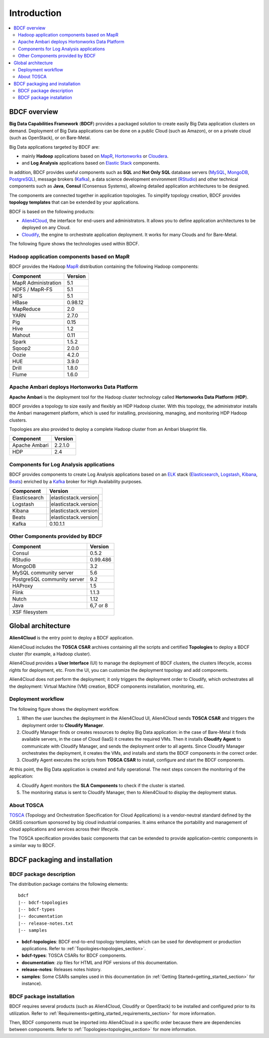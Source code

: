 ************
Introduction
************

.. contents::
	:local:
	:depth: 2

BDCF overview
===================

**Big Data Capabilities Framework** (**BDCF**) provides a packaged solution to create easily Big Data application clusters on demand.
Deployment of Big Data applications can be done on a public Cloud (such as Amazon), or on a private cloud (such as OpenStack), or on Bare-Metal.


Big Data applications targeted by BDCF are:

- mainly **Hadoop** applications based on MapR_, Hortonworks_ or Cloudera_.
- and **Log Analysis** applications based on Elastic_ Stack_ components.

In addition, BDCF provides useful components such as **SQL** and **Not Only SQL** database servers (MySQL_, MongoDB_, PostgreSQL_), message brokers (Kafka_), a data science development environment (RStudio_) and other
technical components such as **Java**, **Consul** (Consensus Systems), allowing detailed application architectures to be designed.

The components are connected together in application topologies. To simplify topology creation, BDCF provides **topology templates** that can be extended by your applications.

.. _Elastic: https://www.elastic.co/products
.. _Stack: https://www.elastic.co/products
.. _RStudio: https://www.rstudio.com/
.. _Consul: https://www.consul.io/
.. _MySQL: http://www.mysql.com/
.. _PostgreSQL: https://www.postgresql.org/
.. _MongoDB: https://www.mongodb.com/
.. _Cloudera: https://www.cloudera.com/ 

BDCF is based on the following products:

- Alien4Cloud_, the interface for end-users and administrators. It allows you to define application architectures to be deployed on any Cloud.
- Cloudify_, the engine to orchestrate application deployment. It works for many Clouds and for Bare-Metal.

.. _Cloudify: http://getcloudify.org/
.. _Alien4Cloud: http://alien4cloud.github.io/

The following figure shows the technologies used within BDCF.

.. image:: images/hss_global_schema.jpg
   :scale: 100
   :align: center


Hadoop application components based on MapR
-------------------------------------------

BDCF provides the Hadoop MapR_ distribution containing the following Hadoop components:

.. _MapR: https://www.mapr.com
.. image:: images/MapR.png
.. image:: images/hss_components.jpg
   :scale: 100


+----------------------------+-----------------+
| Component                  | Version         |
+============================+=================+
| MapR Administration        | 5.1             |
+----------------------------+-----------------+
| HDFS / MapR-FS             | 5.1             |
+----------------------------+-----------------+
| NFS                        | 5.1             |
+----------------------------+-----------------+
| HBase                      | 0.98.12         |
+----------------------------+-----------------+
| MapReduce                  | 2.0             |
+----------------------------+-----------------+
| YARN                       | 2.7.0           |
+----------------------------+-----------------+
| Pig                        | 0.15            |
+----------------------------+-----------------+
| Hive                       | 1.2             |
+----------------------------+-----------------+
| Mahout                     | 0.11            |
+----------------------------+-----------------+
| Spark                      | 1.5.2           |
+----------------------------+-----------------+
| Sqoop2                     | 2.0.0           |
+----------------------------+-----------------+
| Oozie                      | 4.2.0           |
+----------------------------+-----------------+
| HUE                        | 3.9.0           |
+----------------------------+-----------------+
| Drill                      | 1.8.0           |
+----------------------------+-----------------+
| Flume                      | 1.6.0           |
+----------------------------+-----------------+


Apache Ambari deploys Hortonworks Data Platform
-----------------------------------------------

**Apache Ambari** is the deployment tool for the Hadoop cluster technology called **Hortonworks Data Platform** (**HDP**).

.. image:: images/AmbariAndHDP.png
   :scale: 50
   :align: center

BDCF provides a topology to size easily and flexibly an HDP Hadoop cluster.
With this topology, the administrator installs the Ambari management platform, which is used for installing, provisioning, managing, and 
monitoring HDP Hadoop clusters.

Topologies are also provided to deploy a complete Hadoop cluster from an Ambari blueprint file.

.. _Hortonworks: http://hortonworks.com/products/

.. image:: images/apache-ambari-overview-hadoop.png

+----------------------------+-----------------+
| Component                  | Version         |
+============================+=================+
| Apache Ambari              | 2.2.1.0         |
+----------------------------+-----------------+
| HDP                        | 2.4             |
+----------------------------+-----------------+

Components for Log Analysis applications
----------------------------------------

BDCF provides components to create Log Analysis applications based on an ELK_ stack (Elasticsearch_, Logstash_, Kibana_, Beats_) enriched by a Kafka_ broker for High Availability purposes.

.. _ELK: https://www.elastic.co/products
.. _Elasticsearch: https://www.elastic.co/products/elasticsearch
.. _Logstash: https://www.elastic.co/products/logstash
.. _Kibana: https://www.elastic.co/products/kibana
.. _Beats: https://www.elastic.co/products/beats
.. _Kafka: http://kafka.apache.org/


+----------------------------+------------------------+
| Component                  | Version                |
+============================+========================+
| Elasticsearch              | |elasticstack.version| |
+----------------------------+------------------------+
| Logstash                   | |elasticstack.version| |
+----------------------------+------------------------+
| Kibana                     | |elasticstack.version| |
+----------------------------+------------------------+
| Beats                      | |elasticstack.version| |
+----------------------------+------------------------+
| Kafka                      | 0.10.1.1               |
+----------------------------+------------------------+


Other Components provided by BDCF
---------------------------------


+----------------------------+-----------------+
| Component                  | Version         |
+============================+=================+
| Consul                     | 0.5.2           |
+----------------------------+-----------------+
| RStudio                    | 0.99.486        |
+----------------------------+-----------------+
| MongoDB                    | 3.2             |
+----------------------------+-----------------+
| MySQL community server     | 5.6             |
+----------------------------+-----------------+
| PostgreSQL community server| 9.2             |
+----------------------------+-----------------+
| HAProxy                    | 1.5             |
+----------------------------+-----------------+
| Flink                      | 1.1.3           |
+----------------------------+-----------------+
| Nutch                      | 1.12            |
+----------------------------+-----------------+
| Java                       | 6,7 or 8        |
+----------------------------+-----------------+
| XSF filesystem                               |
+----------------------------+-----------------+


Global architecture
===================

**Alien4Cloud** is the entry point to deploy a BDCF application.

Alien4Cloud includes the **TOSCA CSAR** archives containing all the scripts and certified **Topologies** to deploy a BDCF cluster (for example, a Hadoop cluster).

Alien4Cloud provides a **User Interface** (UI) to manage the deployment of BDCF clusters, the clusters lifecycle, access rights for deployment, etc.
From the UI, you can customize the deployment topology and add components.

Alien4Cloud does not perform the deployment; it only triggers the deployment order to Cloudify, which orchestrates all the deployment: Virtual Machine (VM) creation, BDCF components installation, monitoring, etc.

Deployment workflow
-------------------

The following figure shows the deployment workflow.

.. image:: images/hss_architecture.png
   :scale: 100
   :align: center

1. When the user launches the deployment in the Alien4Cloud UI, Alien4Cloud sends **TOSCA CSAR** and triggers the deployment order to **Cloudify Manager**.

2. Cloudify Manager finds or creates resources to deploy Big Data application: in the case of Bare-Metal it finds available servers, in the case of Cloud (IaaS) it creates the required VMs. Then it installs **Cloudify Agent** to communicate with Cloudify Manager, and sends the deployment order to all agents. Since Cloudify Manager orchestrates the deployment, it creates the VMs, and installs and starts the BDCF components in the correct order.

3. Cloudify Agent executes the scripts from **TOSCA CSAR** to install, configure and start the BDCF components.

At this point, the Big Data application is created and fully operational.
The next steps concern the monitoring of the application:

4. Cloudify Agent monitors the **SLA Components** to check if the cluster is started.

5. The monitoring status is sent to Cloudify Manager, then to Alien4Cloud to display the deployment status.

About TOSCA
-----------

TOSCA_ (Topology and Orchestration Specification for Cloud Applications) is a vendor-neutral standard defined by the OASIS consortium sponsored by big cloud industrial companies.
It aims enhance the portability and management of cloud applications and services across their lifecycle.

The TOSCA specification provides basic components that can be extended to provide application-centric components in a similar way to BDCF.

.. _TOSCA: http://docs.oasis-open.org/tosca/TOSCA/v1.0/os/TOSCA-v1.0-os.html


BDCF packaging and installation
===================================

BDCF package description
------------------------

The distribution package contains the following elements::

    bdcf
    |-- bdcf-topologies
    |-- bdcf-types
    |-- documentation
    |-- release-notes.txt
    |-- samples

- **bdcf-topologies**: BDCF end-to-end topology templates, which can be used for development or production applications. Refer to :ref:`Topologies<topologies_section>`.
- **bdcf-types**: TOSCA CSARs for BDCF components.
- **documentation**: zip files for HTML and PDF versions of this documentation.
- **release-notes**: Releases notes history.
- **samples**: Some CSARs samples used in this documentation (in :ref:`Getting Started<getting_started_section>` for instance).


BDCF package installation
-------------------------

BDCF requires several products (such as Alien4Cloud, Cloudify or OpenStack) to be installed and configured prior to its utilization. Refer
to :ref:`Requirements<getting_started_requirements_section>` for more information.

Then, BDCF components must be imported into Alien4Cloud in a specific order because there are dependencies between components. Refer to :ref:`Topologies<topologies_section>` for more information.


